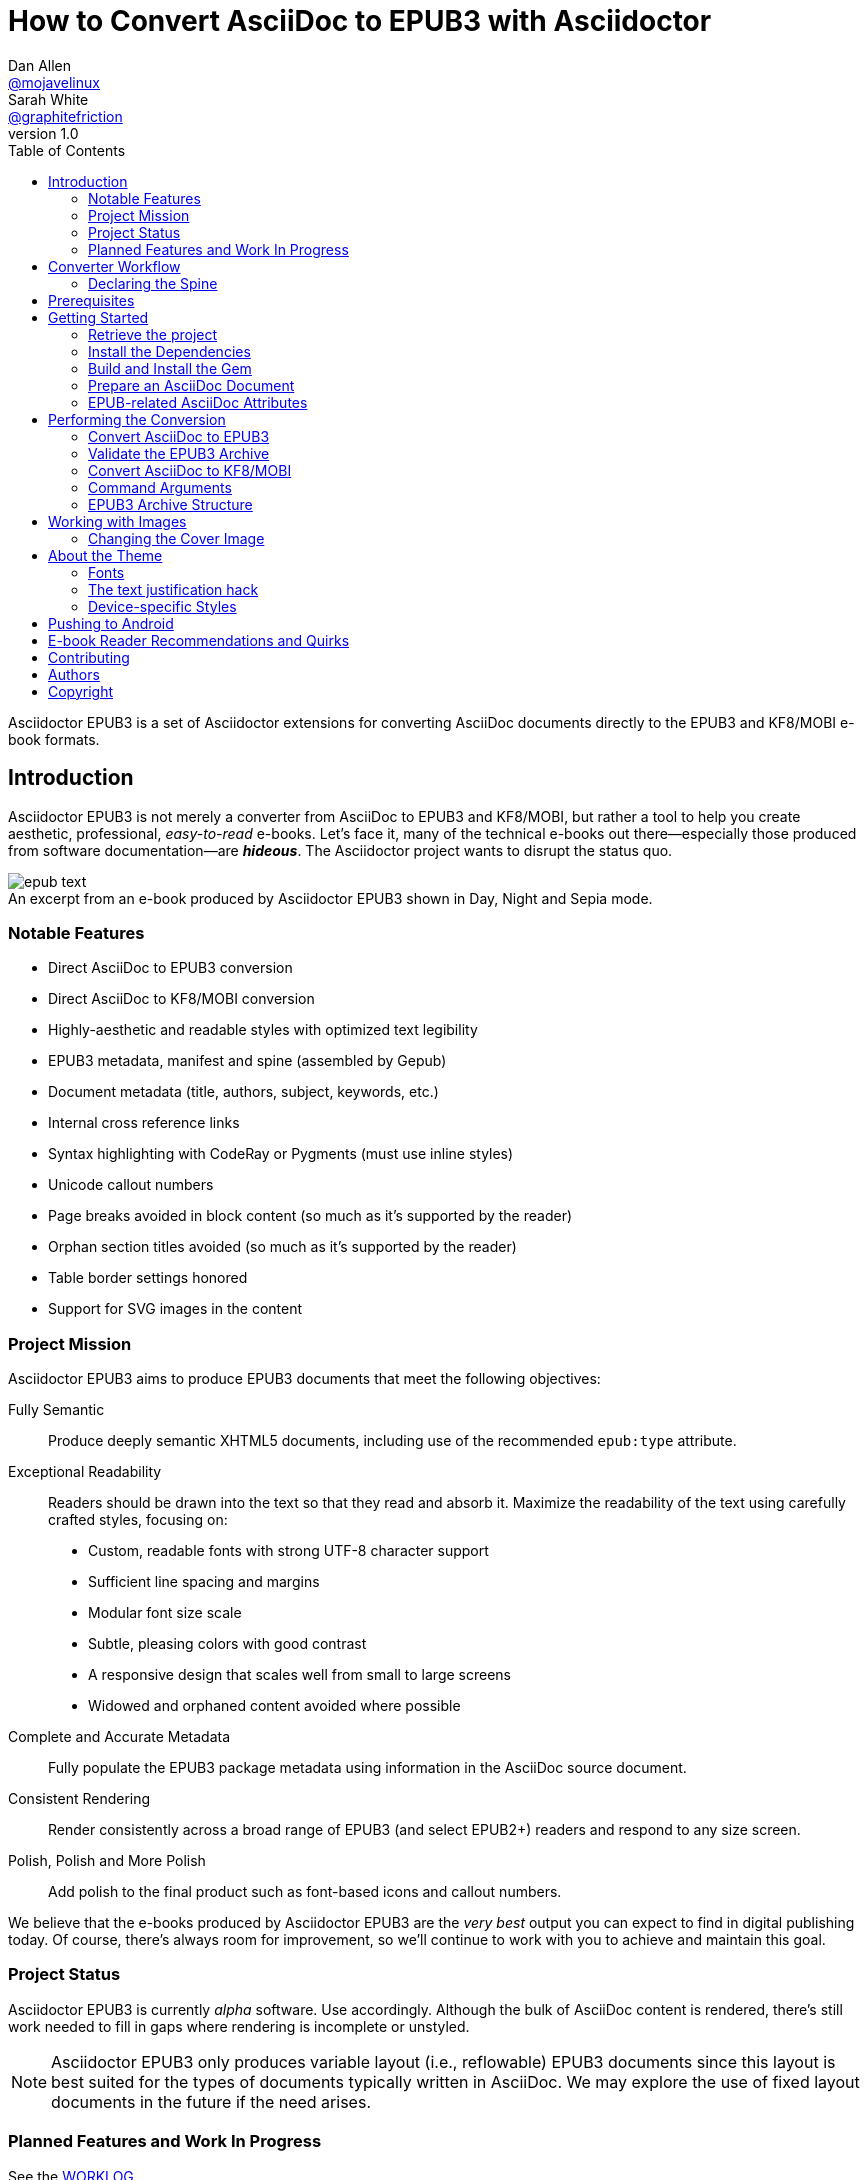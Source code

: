 // View this document online at http://asciidoctor.org/docs/convert-asciidoc-to-epub/
= How to Convert AsciiDoc to EPUB3 with Asciidoctor
Dan Allen <https://github.com/mojavelinux[@mojavelinux]>; Sarah White <https://github.com/graphitefriction[@graphitefriction]>
v1.0
:description: Asciidoctor EPUB3 is a direct AsciiDoc to EPUB3 converter. The generate-epub3 script converts an AsciiDoc document to an EPUB3 archive.
:keywords: asciidoctor-epub, asciidoctor-epub3, Asciidoctor, AsciiDoc, EPUB, EPUB3, KF8, mobi, Kindle, iBooks, OSX, Windows, Linux, mobile, Android, ereader, e-reader, ebook, e-book, convert, generate, theme, Ruby, modern, generate-epub, day mode, night mode, sepia mode, fully semantic, readability, responsive, declare spine, converter
:page-layout: base
:page-description: {description}
:page-keywords: {keywords}
:compat-mode!:
ifdef::awestruct[]
:toc:
:toc-placement: preamble
endif::awestruct[]
ifndef::awestruct[]
:toc: right
:icons: font
:idprefix:
:idseparator: -
:sectanchors:
:source-highlighter: highlight.js
endif::awestruct[]
:source-language: asciidoc
:example-caption!:
:figure-caption!:
:experimental:
:imagesdir: ../images
:includedir: _includes
:project-name: Asciidoctor EPUB3
:project-handle: asciidoctor-epub3
// URLs
:uri-repo: https://github.com/asciidoctor/{project-handle}
:uri-issues: {uri-repo}/issues
:uri-rvm: http://rvm.io
:uri-home: http://asciidoctor.org
:idpf-uri: http://www.idpf.org/
:epub-uri: http://www.idpf.org/epub/30/spec/epub30-overview.html
:epubcheck-uri: https://github.com/idpf/epubcheck
:uri-notice: {uri-repo}/blob/master/NOTICE.adoc
:uri-license: {uri-repo}/blob/master/LICENSE.adoc
:uri-worklog: {uri-repo}/blob/master/WORKLOG.adoc
:uri-cdi: https://github.com/cdi-spec/cdi/tree/master/spec
:uri-mojavelinux: https://github.com/mojavelinux
:uri-graphitefriction: https://github.com/graphitefriction
:uri-mailinglist: http://discuss.asciidoctor.org
:uri-examples: {uri-repo}/tree/master/examples
:uri-themes: {uri-repo}/tree/master/data/themes
:uri-kindlegen: http://www.amazon.com/gp/feature.html?docId=1000765211
:uri-idpf: http://www.idpf.org/epub
:uri-epub: {uri-idpf}/30/spec/epub30-overview.html
:uri-epubcheck: https://github.com/idpf/epubcheck
:uri-meta-element: {uri-idpf}/30/spec/epub30-publications.html#sec-metadata-elem
:uri-dublin-meta: http://dublincore.org/documents/2004/12/20/dces
:uri-kf8: http://www.amazon.com/gp/feature.html?docId=1000729511
:uri-webkit: http://webkit.org
:uri-nobreak: http://www.fileformat.info/info/unicode/char/FEFF/index.htm
:uri-joiner: http://www.fileformat.info/info/unicode/char/2060/index.htm
:uri-epubreading: {uri-idpf}/301/spec/epub-contentdocs.html#app-epubReadingSystem
:uri-android-sdk: http://developer.android.com/sdk/index.html
:uri-kindle: http://www.amazon.com/gp/feature.html?docId=1000493771
:uri-gitden: http://gitden.com/gitdenreader
:uri-ibooks: http://www.apple.com/ibooks
:uri-readium: https://chrome.google.com/webstore/detail/readium/fepbnnnkkadjhjahcafoaglimekefifl?hl=en-US
:uri-kobo: http://www.kobo.com/apps
:uri-namo: http://www.namo.com/site/namo/menu/5074.do
:uri-calibre: http://calibre-ebook.com
:uri-sample-book: {uri-repo}/tree/master/data/samples
:uri-include: http://asciidoctor.org/docs/user-manual/#include-directive

{project-name} is a set of Asciidoctor extensions for converting AsciiDoc documents directly to the EPUB3 and KF8/MOBI e-book formats.

== Introduction

{project-name} is not merely a converter from AsciiDoc to EPUB3 and KF8/MOBI, but rather a tool to help you create aesthetic, professional, _easy-to-read_ e-books.
Let's face it, many of the technical e-books out there--especially those produced from software documentation--are *_hideous_*.
The Asciidoctor project wants to disrupt the status quo.

.An excerpt from an e-book produced by {project-name} shown in Day, Night and Sepia mode.
image::epub-text.png[]

=== Notable Features

* Direct AsciiDoc to EPUB3 conversion
* Direct AsciiDoc to KF8/MOBI conversion
* Highly-aesthetic and readable styles with optimized text legibility
* EPUB3 metadata, manifest and spine (assembled by Gepub)
* Document metadata (title, authors, subject, keywords, etc.)
* Internal cross reference links
* Syntax highlighting with CodeRay or Pygments (must use inline styles)
* Unicode callout numbers
* Page breaks avoided in block content (so much as it's supported by the reader)
* Orphan section titles avoided (so much as it's supported by the reader)
* Table border settings honored
* Support for SVG images in the content

=== Project Mission

{project-name} aims to produce EPUB3 documents that meet the following objectives:

[itemized,subject-stop=.]
Fully Semantic::
  Produce deeply semantic XHTML5 documents, including use of the recommended `epub:type` attribute.
Exceptional Readability::
  Readers should be drawn into the text so that they read and absorb it.
  Maximize the readability of the text using carefully crafted styles, focusing on:
  - Custom, readable fonts with strong UTF-8 character support
  - Sufficient line spacing and margins
  - Modular font size scale
  - Subtle, pleasing colors with good contrast
  - A responsive design that scales well from small to large screens
  - Widowed and orphaned content avoided where possible
Complete and Accurate Metadata::
  Fully populate the EPUB3 package metadata using information in the AsciiDoc source document.
Consistent Rendering::
  Render consistently across a broad range of EPUB3 (and select EPUB2+) readers and respond to any size screen.
Polish, Polish and More Polish::
  Add polish to the final product such as font-based icons and callout numbers.

We believe that the e-books produced by {project-name} are the _very best_ output you can expect to find in digital publishing today.
Of course, there's always room for improvement, so we'll continue to work with you to achieve and maintain this goal.

=== Project Status

{project-name} is currently _alpha_ software.
Use accordingly.
Although the bulk of AsciiDoc content is rendered, there's still work needed to fill in gaps where rendering is incomplete or unstyled.

NOTE: {project-name} only produces variable layout (i.e., reflowable) EPUB3 documents since this layout is best suited for the types of documents typically written in AsciiDoc.
We may explore the use of fixed layout documents in the future if the need arises.

=== Planned Features and Work In Progress

See the {uri-worklog}[WORKLOG].

== Converter Workflow

{project-name} takes a single, logical AsciiDoc document as input and converts it to an EPUB3 publication archive (often described as a “website in a box”).
Using the EPUB3 publication as the _digital master_, {project-name} can then produce a <<what-kf8,KF8/MOBI>>, the file format required by Amazon Kindle.
The conversion to KF8/MOBI is performed by sending the EPUB3 through {uri-kindlegen}[KindleGen].

.Traditional EPUB conversion
****
An EPUB3 archive is typically structured with the contents of each chapter in a separate XHTML file.
The converter must therefore _chunk_ the source document into multiple XHTML files to put in the EPUB3 archive.
Other converters tend to handle this task by automatically slicing up the XHTML output at predetermined heading levels.
*{project-name} takes a different approach.*
****

=== Declaring the Spine

// Definition of what a spine is in a book

Asciidoctor relies on top-level {uri-include}[include directives] (i.e., include directives in the master document) to indicate where the chapter splits should occur.
In other words, you must be explicit.
Asciidoctor will not try to guess.
If your AsciiDoc document is not structured in this way, you'll need to change it to use the {project-name} converter properly.

You can think of the master document as the spine of the book and the include directives as the individual items being bound together.
The target of each include directive in the master document is parsed and rendered as a separate AsciiDoc document, with certain options and attributes being passed down from the master to ensure consistent behavior.
Each resulting XHTML document is then added to the EPUB3 archive as a chapter document and the master document becomes the navigation file (i.e., the table of contents).

If the master document does not contain any include directives, then the converter treats the document as the sole chapter in the EPUB3 archive and automatically produces a navigation file that references it.

Eventually, we envision introducing a dedicated block macro to represent a spine item so that we don't overload the meaning of the include directive.
However, for the time being, the include directive will suit this purpose.

== Prerequisites

All that's needed to use {project-name} is Ruby 1.9.3 or greater and a few RubyGems, which we'll explain how to install in the next section.

To check if you have Ruby available, use the `ruby` command to query the version installed:

 $ ruby --version

If you're using {uri-rvm}[RVM], we recommend creating a new gemset to work with {project-name}:

 $ rvm use @asciidoctor-epub3 --create

We like RVM because it keeps the dependencies required by various projects isolated ;)

== Getting Started

{project-name} isn't yet published as a RubyGem itself, so you'll need to get the source code.

=== Retrieve the project

You can retrieve {project-name} in one of two ways:

. Clone the git repository
. Download a zip archive of the repository

==== Option 1: Fetch Using git clone

If you want to clone the git repository, copy the {uri-repo}[GitHub repository URL] and pass it to the `git clone` command.

 $ git clone https://github.com/asciidoctor/asciidoctor-epub3

Next, change to the project directory.

 $ cd asciidoctor-epub3

==== Option 2: Download the Archive

If you want to download a zip archive, click on the btn:[icon:cloud-download[\] Download Zip] button on the right-hand side of the {uri-repo}[repository page on GitHub].
Once the download finishes, extract the archive, open a console and change to that directory.

We'll now leverage the project configuration to install the necessary dependencies.

=== Install the Dependencies

The dependencies needed to use {project-name} are defined in the [file]_Gemfile_ at the root of the project.
We can use Bundler to install the dependencies for us.

To check if you have Bundler available, use the `bundle` command to query the version installed.

 $ bundle --version

If it's not installed, use the `gem` command to install it.

 $ gem install bundle

Then use the `bundle` command to install the project dependencies.

 $ bundle install

=== Build and Install the Gem

Now that the dependencies are installed, you can build and install the Gem.

Use the Rake build tool to build the Gem.

 $ rake build

The build will report that it built the Gem into the [path]_pkg_ directory.

Finally, install the Gem.

 $ gem install pkg/asciidoctor-epub3-1.0.0.dev.gem

You're now ready to use {project-name}!
Let's get an AsciiDoc document ready to convert to EPUB3.

=== Prepare an AsciiDoc Document

If you don't already have an AsciiDoc document, you can use the {uri-sample-book}[_sample-book.adoc_ file and its chapters] found in the [path]_data/samples_ directory of the repository.

.Master file named sample-book.adoc
[source]
----
= Asciidoctor EPUB3: Sample Book
Author Name
v1.0, 2014-04-15
:doctype: book
:producer: Asciidoctor
:keywords: Asciidoctor, samples, e-book, EPUB3, KF8, MOBI, Asciidoctor.js
:copyright: CC-BY-SA 3.0
:imagesdir: images

\include::asciidoctor-epub3-readme.adoc[]

\include::sample-content.adoc[]

\include::asciidoctor-js-introduction.adoc[]

\include::asciidoctor-js-extension.adoc[]
----

=== EPUB-related AsciiDoc Attributes

The metadata in the generated EPUB3 file is populated from attributes in the AsciiDoc document.
The names of the attributes and the metadata elements to which they map are documented in this section.

The term [term]_package metadata_ in Table 1 is in reference to the {uri-meta-element}[<metadata> element] in the EPUB3 package document (e.g., [file]_package.opf_).
The `dc` namespace prefix is in reference to the {uri-dublin-meta}[Dublin Core Metadata Element Set].

.AsciiDoc attributes that control the EPUB3 metadata (i.e., package.opf)
[cols="1m,3"]
|===
|Name |Description

|id
|Populates the *required* unique identifier (`<dc:identifier>`) in the package metadata.
An id will be generated automatically from the doctitle if not specified.
The recommended practice is to identify the document by means of a string or number conforming to a formal identification system.

|lang
|Populates the content language / locale (`<dc:language>`) in the package metadata.

|scripts
|Controls the font subsets that are selected based on the specified scripts (e.g., alphabets). (values: *latin*, latin-ext, latin-cyrillic or multilingual)

|revdate
|Populates the publication date (`<dc:date>`) in the package metadata.
The date should be specified in a parsable format, such as `2014-01-01`.

|doctitle
|Populates the title (`<dc:title>`) in the package metadata.
The title is added to the metadata in plain text format.

|author
|Populates the contributors (`<dc:contributor>`) in the package metadata.
The authors in each chapter document are aggregated together with the authors in the master file.

|username
|Used to resolve an avatar for the author that is displayed in the header of a chapter.
The avatar image should be located at the path _$${imagesdir}/avatars/{username}.png$$_, where
`{username}` is the value of this attribute.

|producer
|Populates the publisher (`<dc:publisher>`) in the package metadata.

|creator
|Populates the creator (`<dc:creator>`) in the package metadata.
If the creator is not specified, the value of the producer attribute is used.

|description
|Populates the description (`<dc:description>`) in the package metadata.

|keywords
|Populates the subjects (i.e., `<dc:subject>`) in the package metadata.
The keywords should be represented as comma-separated values (CSV).

|front-cover-image
|Populates the front cover image and the image on the cover page (EPUB3 only) in the package metadata.
The image is also added to the e-book archive.
May be specified as a path or inline image macro.
Using the inline image macro is preferred as it allows the height and width to be specified.

|copyright
|Populates the rights statement (`<dc:rights>`) in the package metadata.

|source
|Populates the source reference (`<dc:source>`) in the package metadata.
The recommended practice is to identify the referenced resource by means of a string or number conforming to a formal identification system.

|epub-properties
|An optional override of the properties attribute for this document's item in the manifest.
_Only applies to a chapter document._

|doctype
|Effectively ignored.
The master document is assumed to be a book and each chapter an article.
|===

When using the EPUB3 converter, the `ebook-format` attribute resolves to the name of the e-book format being generated (epub3 or kf8) and the corresponding attribute `ebook-format-<name>` is defined, where `<name>` is `epub3` or `kf8`.
You can use these attributes in a preprocessor directive if you only want to show certain content to readers using a particular device.
For instance, if you want to display a message to readers on Kindle, you can use:

----
\ifdef::ebook-format-kf8[Hello Kindle reader!]
----

With that out of the way, it's time to convert the AsciiDoc document directly to EPUB3.

== Performing the Conversion

You can convert AsciiDoc documents to EPUB3 and KF8/MOBI from the commandline using the `asciidoctor-epub3` script provided with the {project-name} project.

=== Convert AsciiDoc to EPUB3

Converting an AsciiDoc document to EPUB3 is as simple as passing your document to the `asciidoctor-epub3` command.
This command should be available on your PATH if you installed the `asciidoctor-epub3` gem.
Otherwise, you can find the command in the [path]_bin_ folder of the project.
We also recommend specifying an output directory using the `-D` option flag.

 $ asciidoctor-epub3 -D output data/samples/sample-book.adoc

When the script completes, you'll see the file [file]_sample-book.epub_ appear in the [path]_output_ directory.
Open that file with an EPUB3 reader to view the result.

Below are several screenshots of this sample book as it appears on an Android phone.

.An example of a chapter title and abstract shown side-by-side in Day and Night mode
image::epub-chapter-title.png[]

.An example of a section title followed by paragraph text separated by a literal block
image::epub-section-title-paragraph.png[]

.An example of a figure and an admonition
image::epub-figure-admonition.png[]

.An example of a sidebar
image::epub-sidebar.png[]

.An example of a table
image::epub-table.png[]

NOTE: The `asciidoctor-epub3` command is a temporary solution for invoking the {project-name} converter.
We plan to remove this script once we have completed proper integration with the `asciidoctor` command.

=== Validate the EPUB3 Archive

Next, let's validate the EPUB3 archive to ensure it built correctly.

.EPUB3 with validation
 $ asciidoctor-epub3 -D output -a ebook-validate data/samples/sample-book.adoc

.Validation success
----
Epubcheck Version 3.0.1

Validating against EPUB version 3.0
No errors or warnings detected.
----

If the EPUB3 archive contains any errors, they will be output in your terminal.

.EPUB Standard and Validator
****
The electronic publication (EPUB) standard is developed by the {uri-idpf}[International Digital Publishing Forum (IDPF)].
{uri-epub}[EPUB 3.0], released in October 2011, is the latest version of this standard.

An EPUB3 archive contains:

* a package document (metadata, file manifest, spine)
* a navigation document (table of contents)
* one or more content documents
* assets (images, fonts, stylesheets, etc.)

The IDPF also supports {uri-epubcheck}[EpubCheck].
EpubCheck parses and validates the file against the EPUB schema.
****

If you want to browse the contents of the EPUB3 file that is generated, or preview the XHTML files in a regular web browser, add the `-a ebook-extract` flag to the `asciidoctor-epub3` command.
The EPUB3 file will be extracted to a directory adjacent to the generated file, but without the file extension.

 $ asciidoctor-epub3 -D output -a ebook-extract data/samples/sample-book.adoc

In this example, the contents of the EPUB3 will be extracted to the [path]_output/sample-book_ directory.

=== Convert AsciiDoc to KF8/MOBI

Creating a KF8/MOBI archive directly from an AsciiDoc document is done with the same generation script (`asciidoctor-epub3`).
You just need to specify the format (`-a ebook-format`) as `kf8`.

 $ asciidoctor-epub3 -D output -a ebook-format=kf8 data/samples/sample-book.adoc

When the script completes, you'll see the file [file]_sample-book.mobi_ appear in the [path]_output_ directory.

KindleGen does mandatory validation so you don't need to run the `validate` command after converting to KF8/MOBI.

[[what-kf8]]
.What is KF8?
****
Kindle Format 8 (KF8) is Amazon's next generation file format offering a wide range of new features and enhancements--including HTML5 and CSS3 support--that publishers can use to create a broad range of books.
The format is close enough to EPUB3 that it's safe to think of it simply as an EPUB3 implementation under most circumstances.
You can read more about the format on the {uri-kf8}[Kindle Format 8 page].

Amazon continues to use the _.mobi_ file extension for KF8 archives, despite the fact that they've switched from the Mobipocket format to the EPUB3-like KF8 format.
That's why we refer to the format in this project as KF8/MOBI.
****

=== Command Arguments

*-h, --help* ::
  Show the usage message

*-D, --destination-dir* ::
  Writes files to specified directory (defaults to the current directory)

*-a ebook-extract* ::
  Extracts the EPUB3 to a folder in the destination directory after the file is generated

*-a ebook-format=<format>* ::
  Specifies the e-book format to generate (epub3 or kf8, default: epub3)

*-a ebook-validate* ::
  Runs Epubcheck 3.0.1 to validate output file against the EPUB3 specification

*-v, --version* ::
  Display the program version

=== EPUB3 Archive Structure

Here's a sample manifest of files found in an EPUB3 document produced by Asciidoctor EPUB3.

....
META-INF/
  container.xml
OEBPS/
  fonts/
    font-awesome.ttf
    font-icons.ttf
    mplus-1mn-latin-bold.ttf
    mplus-1mn-latin-light.ttf
    mplus-1mn-latin-medium.ttf
    mplus-1mn-latin-regular.ttf
    mplus-1p-latin-bold.ttf
    mplus-1p-latin-light.ttf
    mplus-1p-latin-regular.ttf
    noto-serif-bold-italic.ttf
    noto-serif-bold.ttf
    noto-serif-italic.ttf
    noto-serif-regular.ttf
  images/
    avatars/
      default.png
    figure-01.png
    figure-02.png
  styles/
    epub3-css3-only.css
    epub3.css
  chapter-01.xhtml
  chapter-02.xhtml
  ...
  cover.xhtml
  nav.xhtml
  package.opf
  toc.ncx
mimetype
....

== Working with Images

Images that your AsciiDoc document references should be saved in the directory defined in the `imagesdir` attribute, which defaults to the directory of the document.
{project-name} will discover all local image references and insert the images into the EPUB3 archive at the same relative path.

The sample book contains placeholder images for an author avatar and a book cover.

// TODO explain the avatar and book cover images

=== Changing the Cover Image

E-book readers have different image resolution and file size limits regarding a book's cover.
Kindle covers tend to be 1050x1600 (16:9 resolution), which is the size of the sample cover provided with {project-name}.
To ensure your cover displays correctly, you'll want to review the documentation or publisher guidelines for the application you're targeting.

WARNING: We've found that if the book cover is more than 1600px on any side, Aldiko will not render it and may even crash.

Feel free to use the SVG of the sample cover in the [path]_data/images_ folder as a template for creating your own cover.
Once your image is ready, you can replace the placeholder cover image by defining the `front-cover-image` attribute in the header of the master document.

----
:front-cover-image: image:cover.png[width=1050,height=1600]
----

The image is resolved relative to the directory specified in the `imagesdir` attribute, which defaults to the document directory.
The image can be in any format, though we recommend using PNG or JPG as they are the most portable formats.

IMPORTANT: You should always specify the dimensions of the cover image.
This ensures the viewer will preserve the aspect ratio if it needs to be scaled to fit the screen.
If you don't specify a width and height, then the dimensions are assumed to be 1050x1600.

== About the Theme

EPUB3 and KF8/MOBI files are styled using CSS3.
However, each e-book reader honors a reduced set of CSS3 styles, and the styles they allow and how they implement them are rarely documented.
All we've got to say is _thank goodness for CSS hacks, media queries and years of CSS experience!_

The theme provided with {project-name} has been crafted to display EPUB3 and KF8/MOBI files as consistently as possible across the most common EPUB3 reader applications and to degrade gracefully in select EPUB2 readers.
The theme maintains readability regardless of the e-book reader's background mode (i.e., day, night or sepia) or the display device's pixel density and screen resolution.

The theme's CSS files are located in the [path]_data/style_ directory.

IMPORTANT: {project-name} only provides one theme, and, at this time, you can not replace it with a custom theme using the `stylesheet` attribute.

=== Fonts

{project-name} embeds a set of fonts and font icons.
The theme's fonts are located in the [path]_data/fonts_ directory.

The M+ Outline fonts are used for titles, headings, literal (monospace) text, and annotation numbers.
The body text uses Noto Serif.
Admonition icons and the end-of-chapter mark are from the Font Awesome icon font.
Refer to the {uri-notice}[NOTICE] for further information about the fonts.

// TODO document command to generate the M+ 1p latin fonts

=== The text justification hack

Many of the EPUB3 readers use the {uri-webkit}[WebKit browser engine] to render the content and apply the CSS formatting and styles.
Generally speaking, WebKit is a great engine that brings a lot of consistency and power to the e-book reader landscape.
It also brings along the same set of bugs.

One of the bugs in WebKit causes rich text to be justified incorrectly.
In particular, when the value of the `text-align` property is `justify`, WebKit drops the space between formatted text (bold, italic, hyperlink, etc) and non-formatted text, causing the words to be unevenly spaced across the line.
You can see an example of this problem in the screenshot below.

.WebKit justifying rich text incorrectly
image::epub-incorrect-text-justification.png[]

It's not terrible, but just enough to disrupt a reader's flow.
Here's how we expect the text to look:

.WebKit justifying rich text correctly after the “word joiner hack” is applied
image::epub-correct-text-justification.png[]

After some time in the tech lab and some dumb luck, we found a way to trick WebKit into justifying the text correctly!
We call it the “word joiner hack”.

Here's the HTML source of the first sentence from the screenshots.

[source,xml]
----
<strong><a href="...">Fork</a>⁠ the repository</strong> <span>and clone it locally.</span>
----

WebKit treats the space following an inline element as insignificant and thus fails to account for it when justifying the text.

At first glance, you might think to add a normal space character before the closing tag of the inline element (e.g., `<a href="...">Fork </a>`).
However, that would cause any underline beneath links to extend past the end of the word.

At second glance, you might think to add a zero-width space character immediately following the element (e.g., `<a href="...">Fork</a>&#x200b;`).
However, that's problematic if the next character is a period or other punctuation because it introduces a wrap opportunity where there shouldn't be one.

Reflecting on the problem of the zero-width space brings us to either the {uri-nobreak}[zero-width no-break space] character (e.g., `<a href="...">Fork</a>&#xfeff`) or the {uri-joiner}[word joiner] character (e.g., `<a href="...">Fork</a>&#x2060;`).
Like the zero-width space, these characters occupy no space.
However, instead of introducing a wrap opportunity, they prevent one.

But here's the clincher.
If the character following a zero-width non-break space or a word joiner is a normal space (e.g., `<a href="...">Fork</a>&#xfeff; the`), then it behaves just like a regular space.
We've covered all the scenarios!
Hey WebKit, you've been Unicode punked!

*UPDATE:* The zero-width no-break space was deprecated in favor of the word joiner.
However, as we've discovered, font support for the word joiner is abysmal, whereas the zero-width no-break space is supported everywhere we've checked.
Therefore, we've decided to go with the zero-width no-break space to avoid nasty rectangle outlines from font bombing your content.

_By adding the +++<del>word joiner</del>+++ zero-width no-break space character immediately after any inline element, we can trick WebKit into justifying the text properly, as shown in the second screenshot above._

NOTE: You won't see `&#xfeff;` anywhere in the HTML source.
That's because we use the actual Unicode character so that any regular expressions being applied to the text still work as expected.

Although the fix may seem minor enhancement, it plays an important role in reaching one of the core objectives of this converter: to make the text in the EPUB3 as readable as possible.

=== Device-specific Styles

For readers that support JavaScript, {project-name} adds a CSS class to the body element of each chapter that corresponds to the name of the reader as reported by the {uri-epubreading}[epubReadingSystem] JavaScript object.
This enhancement allows you to use styles targeted specifically at that reader.

Below you can find the readers that are known to support this feature and the CSS class name that gets added to the body element.

,===
Reader,body class name

Gitden,gitden-reader
Namo PubTreeViewer,namo-epub-library
Readium,epub-js-viewer
iBooks,ibooks
Google Books,gb-reader-container (div)
,===

== Pushing to Android

While it's certainly possible to view the EPUB3 on your desktop/laptop, you'll probably want to test it where it's most likely going to be read--on a reading device such as a smart phone or a tablet.
Assuming you have an Android device available, transferring the EPUB3 to the device is easy once you get a bit of setup out of the way.

You transfer files from your computer to an Android phone over a USB connection using a command from the Android SDK Tools called `adb`.
Follow these steps to get it setup:

. Download the Android SDK Tools zip from the table labeled *SDK Tools Only* on the {uri-android-sdk}[Get the Android SDK] page
. Extract the archive
. Locate the path to the `adb` command (Hint: Look in the platform-tools folder)
. Set the environment variable named ADB to the path of the `adb` command

 $ export ADB=~/apps/android-sdk/platform-tools/adb

Now you can use the `adb-push-ebook` script provided by {project-name} to push the EPUB3 and KF8/MOBI files to your Android device.

.Publish both EPUB3 and KF8 files to Android device
 $ adb-push-ebook output/sample-book

IMPORTANT: Don't include the file extension since the script will check for both the .epub and .mobi files.

The `adb-push-ebook` script copies the files to the following locations on the device:

,===
File type,Destination on Android device

*.epub,/sdcard/
*.mobi,/sdcard/Android/data/com.amazon.kindle/files/
,===

Amazon Kindle should immediately detect the new file and display it in your “On Device” library.
You'll have to manually import the EPUB3 into your reader application of choice.

== E-book Reader Recommendations and Quirks

EPUB3 readers will provide the best reading experience when viewing the book generated by {project-name}.
Here's a list of some of the readers we know to have good EPUB3 support and the systems on which they run.

* {uri-kindle}[Amazon Kindle] (most platforms)
* {uri-gitden}[Gitden] (Android and iOS)
* {uri-ibooks}[iBooks] (iOS, OSX)
* {uri-readium}[Readium] (Chrome)
* {uri-kobo}[Kobo] (Android, iOS, OSX and Windows)
* {uri-namo}[Namo PubTreeViewer] (Android, iOS and Windows)
* {uri-calibre}[Calibre ebook-viewer] (Linux, OSX, Windows)

IMPORTANT: To get the full experience, ensure that the reader is configured to use the publisher's styles.
Different readers label this setting in different ways.
Look for the option screen that allows you to set the fonts and font colors and disable it.
With publisher's styles active, you'll still be able to adjust the relative size of the fonts and margins and toggle between day, night and sepia mode.

When the book is viewed in EPUB2 readers and Kindle apps/devices which have reached their end-of-life (EOL), the e-book relies on the strong semantics of the HTML and some fallback styles to render properly.
EPUB2 readers, such as Aldiko, don't understand CSS3 styles and therefore miss out on some of subtleties in the formatting.

As mentioned in the <<about-the-theme,theme section>>, the stylesheet attempts to provide as consistent a reading experience as possible in the common EPUB3 readers, despite the different CSS implementation rules and limitations unique to each e-book application.
Most of these obstacles were addressed using media queries or explicit classes.
Some we haven't conquered.
Yet.

The <<kindle-quirks,Kindle quirks list>> shows you just a few of the constraints we encountered.
To see all of the workarounds and why we chose certain style options, check out the code and comments in the [file]_epub3.css_ and [file]_epub3-css-only.css_ files.

// TODO add http://www.namo.com/site/namo/menu/5074.do[Namo PubTreeViewer] (iOS, Android & Windows) and http://www.kobo.com/apps[Kobo] (iOS, Android, OSX & Windows)

[[kindle-quirks]]
.Kindle Quirks
* overrules margins and line heights like a medieval tyrant
* `font-family` can't be set on `<body>`
* requires `!important` on text-decoration
* `position: relative` isn't permitted
* strips (or unwraps) `<header>` tags
* `@page` isn't supported
* `page-break: avoid` isn't supported
* `max-width` isn't supported
* `widows` are left in the cold
* won't style footers without an explicit class

////
head-stop (default '.')
stack-head role (run-in is default)
signature role (sets hardbreaks option)

subject-stop (default ':')

== Device and Application Testing

{project-name} has been tested on the following devices and applications.

.Computers
|===
|Device |OS |Resolution |ppi |Browsers |Readium |Gitden |Kindle

|Asus
|Fedora 17
|no x no
|
|Chrome x
|Readium

Asus, Fedora 20, display resolution, Chrome x, Readium
Ideapad Y460  |Fedora 20 |1366 x 768 (16:9) |
PC, Windows X,
|===

.Tablets
|===
Asus Transformer, Android x, display resolution, Aldiko, Kindle, Readium, Readmill
Nexus,
|===

.Phones
|===
HTC Sensation, Android x, display resolution, xxxx
Nexus ,
|===

////

== Contributing

In the spirit of free software, _everyone_ is encouraged to help improve this project.

To contribute code, simply fork the project on GitHub, hack away and send a pull request with your proposed changes.

Feel free to use the {uri-issues}[issue tracker] or {uri-mailinglist}[Asciidoctor mailing list] to provide feedback or suggestions in other ways.

== Authors

{project-name} was written by {uri-mojavelinux}[Dan Allen] and {uri-graphitefriction}[Sarah White] of OpenDevise on behalf of the Asciidoctor Project.

== Copyright

Copyright (C) 2014 OpenDevise Inc. and the Asciidoctor Project.
Free use of this software is granted under the terms of the MIT License.

For the full text of the license, see the {uri-license}[LICENSE] file.
Refer to the {uri-notice}[NOTICE] for information about third-party open source software in use.

////
== Additional Points of Note

* uppercase chapter titles to work around line-height limitation in Kindle (1.4 minimum)
* circled numbers from M+ 1mn for annotation numbers in listing blocks
* avatars for authors
* document command to generate the M+ 1p latin fonts
////
